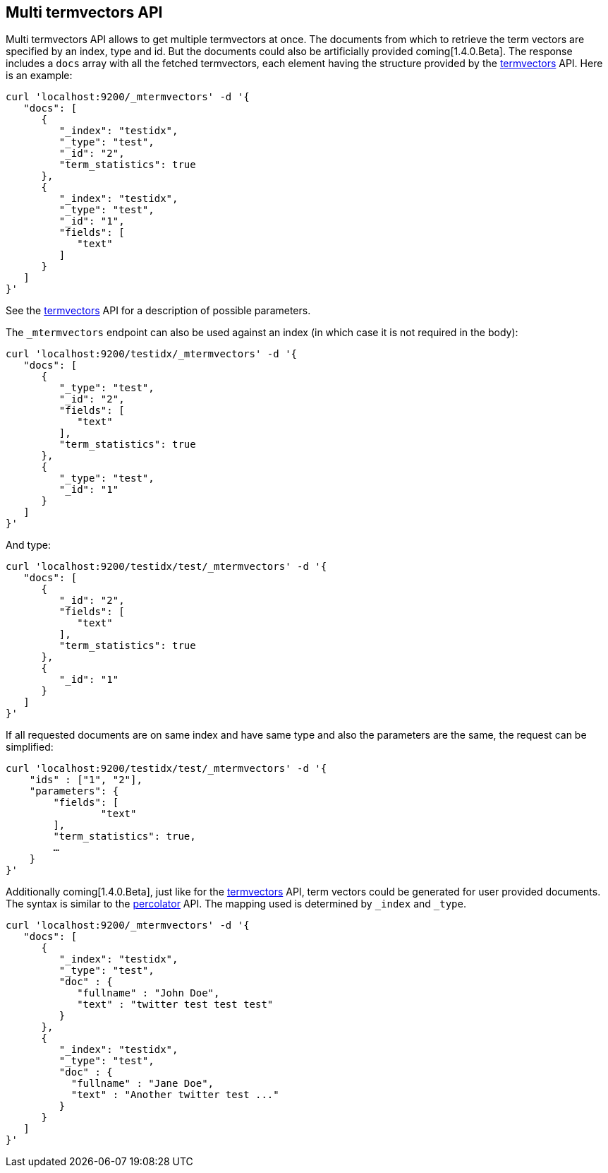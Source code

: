 [[docs-multi-termvectors]]
== Multi termvectors API

Multi termvectors API allows to get multiple termvectors at once. The
documents from which to retrieve the term vectors are specified by an index,
type and id. But the documents could also be artificially provided coming[1.4.0.Beta].
The response includes a `docs`
array with all the fetched termvectors, each element having the structure
provided by the <<docs-termvectors,termvectors>>
API. Here is an example:

[source,js]
--------------------------------------------------
curl 'localhost:9200/_mtermvectors' -d '{
   "docs": [
      {
         "_index": "testidx",
         "_type": "test",
         "_id": "2",
         "term_statistics": true
      },
      {
         "_index": "testidx",
         "_type": "test",
         "_id": "1",
         "fields": [
            "text"
         ]
      }
   ]
}'
--------------------------------------------------

See the <<docs-termvectors,termvectors>> API for a description of possible parameters.

The `_mtermvectors` endpoint can also be used against an index (in which case it
is not required in the body):

[source,js]
--------------------------------------------------
curl 'localhost:9200/testidx/_mtermvectors' -d '{
   "docs": [
      {
         "_type": "test",
         "_id": "2",
         "fields": [
            "text"
         ],
         "term_statistics": true
      },
      {
         "_type": "test",
         "_id": "1"
      }
   ]
}'
--------------------------------------------------

And type:

[source,js]
--------------------------------------------------
curl 'localhost:9200/testidx/test/_mtermvectors' -d '{
   "docs": [
      {
         "_id": "2",
         "fields": [
            "text"
         ],
         "term_statistics": true
      },
      {
         "_id": "1"
      }
   ]
}'
--------------------------------------------------

If all requested documents are on same index and have same type and also the parameters are the same, the request can be simplified:

[source,js]
--------------------------------------------------
curl 'localhost:9200/testidx/test/_mtermvectors' -d '{
    "ids" : ["1", "2"],
    "parameters": {
    	"fields": [
         	"text"
      	],
      	"term_statistics": true,
      	…
    }
}'
--------------------------------------------------

Additionally coming[1.4.0.Beta], just like for the <<docs-termvectors,termvectors>>
API, term vectors could be generated for user provided documents. The syntax
is similar to the <<search-percolate,percolator>> API. The mapping used is
determined by `_index` and `_type`.

[source,js]
--------------------------------------------------
curl 'localhost:9200/_mtermvectors' -d '{
   "docs": [
      {
         "_index": "testidx",
         "_type": "test",
         "doc" : {
            "fullname" : "John Doe",
            "text" : "twitter test test test"
         }
      },
      {
         "_index": "testidx",
         "_type": "test",
         "doc" : {
           "fullname" : "Jane Doe",
           "text" : "Another twitter test ..."
         }
      }
   ]
}'
--------------------------------------------------
